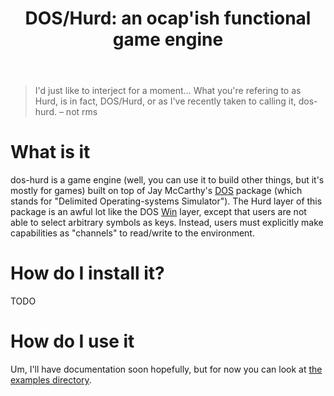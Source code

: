 #+TITLE: DOS/Hurd: an ocap'ish functional game engine

#+BEGIN_QUOTE
I'd just like to interject for a moment... What you're refering to as
Hurd, is in fact, DOS/Hurd, or as I've recently taken to calling it,
dos-hurd. -- not rms
#+END_QUOTE

* What is it

dos-hurd is a game engine (well, you can use it to build other things,
but it's mostly for games) built on top of Jay McCarthy's [[https://docs.racket-lang.org/dos/][DOS]] package
(which stands for "Delimited Operating-systems Simulator").
The Hurd layer of this package is an awful lot like the DOS [[https://docs.racket-lang.org/dos/win.html][Win]] layer,
except that users are not able to select arbitrary symbols as keys.
Instead, users must explicitly make capabilities as "channels" to
read/write to the environment.

* How do I install it?

TODO

* How do I use it

Um, I'll have documentation soon hopefully, but for now you can look
at [[file:./dos-hurd/examples/][the examples directory]].
